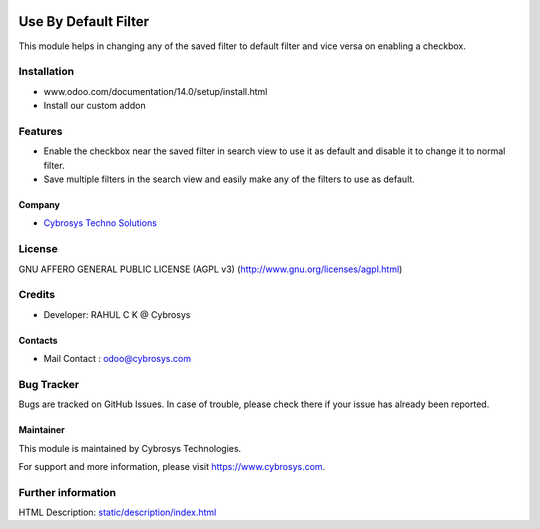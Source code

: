 .. image:: https://img.shields.io/badge/licence-AGPL--3-blue.svg
    :target: http://www.gnu.org/licenses/agpl-3.0-standalone.html
    :alt: License: AGPL-3

=====================
Use By Default Filter
=====================

This module helps in changing any of the saved filter to default filter and vice versa on enabling a checkbox.

Installation
============

- www.odoo.com/documentation/14.0/setup/install.html
- Install our custom addon

Features
========
* Enable the checkbox near the saved filter in search view to use it as default and disable it to change it to normal filter.
* Save multiple filters in the search view and easily make any of the filters to use as default.

Company
-------
* `Cybrosys Techno Solutions <https://cybrosys.com/>`__

License
=======
GNU AFFERO GENERAL PUBLIC LICENSE (AGPL v3)
(http://www.gnu.org/licenses/agpl.html)

Credits
=======
* Developer: RAHUL C K @ Cybrosys

Contacts
--------
* Mail Contact : odoo@cybrosys.com

Bug Tracker
===========
Bugs are tracked on GitHub Issues. In case of trouble, please check there if your issue has already been reported.

Maintainer
----------
.. image:: https://cybrosys.com/images/logo.png
   :target: https://cybrosys.com

This module is maintained by Cybrosys Technologies.

For support and more information, please visit https://www.cybrosys.com.

Further information
===================
HTML Description: `<static/description/index.html>`__
